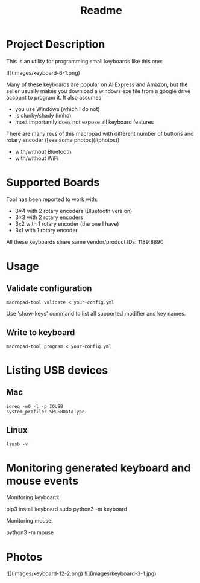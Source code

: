 #+title: Readme

* Project Description

This is an utility for programming small keyboards like this one:

![](images/keyboard-6-1.png)

Many of these keyboards are popular on AliExpress and Amazon, but the seller usually makes you
download a windows exe file from a google drive account to program it. It also assumes
- you use Windows (which I do not)
- is clunky/shady (imho)
- most importantly does not expose all keyboard features

There are many revs of this macropad with different number of
buttons and rotary encoder ([see some photos](#photos))
- with/without Bluetooth
- with/without WiFi

* Supported Boards
Tool has been reported to work with:
 - 3×4 with 2 rotary encoders (Bluetooth version)
 - 3×3 with 2 rotary encoders
 - 3x2 with 1 rotary encoder (the one I have)
 - 3x1 with 1 rotary encoder

All these keyboards share same vendor/product IDs: 1189:8890

* Usage

** Validate configuration

#+begin_example
macropad-tool validate < your-config.yml
#+end_example

Use 'show-keys' command to list all supported modifier and key names.

** Write to keyboard

#+begin_example
macropad-tool program < your-config.yml
#+end_example


* Listing USB devices

** Mac
#+begin_example
ioreg -w0 -l -p IOUSB
system_profiler SPUSBDataType
#+end_example

** Linux
#+begin_example
lsusb -v
#+end_example

* Monitoring generated keyboard and mouse events

Monitoring keyboard:

    pip3 install keyboard
    sudo python3 -m keyboard

Monitoring mouse:

    python3 -m mouse

* Photos
![](images/keyboard-12-2.png)
![](images/keyboard-3-1.jpg)
